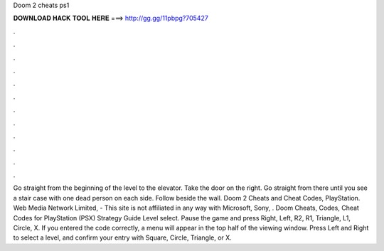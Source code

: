 Doom 2 cheats ps1

𝐃𝐎𝐖𝐍𝐋𝐎𝐀𝐃 𝐇𝐀𝐂𝐊 𝐓𝐎𝐎𝐋 𝐇𝐄𝐑𝐄 ===> http://gg.gg/11pbpg?705427

.

.

.

.

.

.

.

.

.

.

.

.

Go straight from the beginning of the level to the elevator. Take the door on the right. Go straight from there until you see a stair case with one dead person on each side. Follow beside the wall. Doom 2 Cheats and Cheat Codes, PlayStation. Web Media Network Limited, - This site is not affiliated in any way with Microsoft, Sony, . Doom Cheats, Codes, Cheat Codes for PlayStation (PSX) Strategy Guide Level select. Pause the game and press Right, Left, R2, R1, Triangle, L1, Circle, X. If you entered the code correctly, a menu will appear in the top half of the viewing window. Press Left and Right to select a level, and confirm your entry with Square, Circle, Triangle, or X.